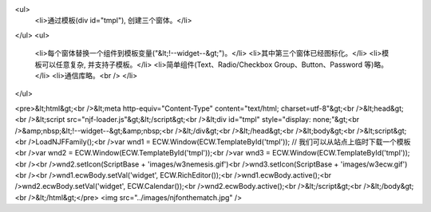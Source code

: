 <ul>
  <li>通过模板(div id="tmpl"), 创建三个窗体。</li>
</ul>
<ul>
  <li>每个窗体替换一个组件到模板变量("&lt;!--widget--&gt;")。</li>
  <li>其中第三个窗体已经图标化。</li>
  <li>模板可以任意复杂, 并支持子模板。</li>
  <li>简单组件(Text、Radio/Checkbox Group、Button、Password 等)略。</li>
  <li>通信库略。<br />
  </li>
</ul>

<pre>&lt;html&gt;<br />&lt;meta http-equiv="Content-Type" content="text/html; charset=utf-8"&gt;<br />&lt;head&gt;<br />&lt;script src="njf-loader.js"&gt;&lt;/script&gt;<br />&lt;div id="tmpl" style="display: none;"&gt;<br />&amp;nbsp;&lt;!--widget--&gt;&amp;nbsp;<br />&lt;/div&gt;<br />&lt;/head&gt;<br />&lt;body&gt;<br />&lt;script&gt;<br />LoadNJFFamily();<br />var wnd1 = ECW.Window(ECW.TemplateById('tmpl')); // 我们可以从站点上临时下载一个模板<br />var wnd2 = ECW.Window(ECW.TemplateById('tmpl'));<br />var wnd3 = ECW.Window(ECW.TemplateById('tmpl'));<br /><br />wnd2.setIcon(ScriptBase + 'images/w3nemesis.gif')<br />wnd3.setIcon(ScriptBase + 'images/w3ecw.gif')<br /><br />wnd1.ecwBody.setVal('widget', ECW.RichEditor());<br />wnd1.ecwBody.active();<br />wnd2.ecwBody.setVal('widget', ECW.Calendar());<br />wnd2.ecwBody.active();<br />&lt;/script&gt;<br />&lt;/body&gt;<br />&lt;/html&gt;</pre>
<img src="../images/njfonthematch.jpg" />